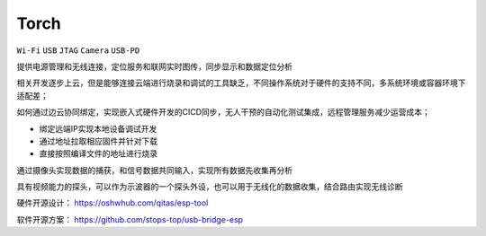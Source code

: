 .. _torch:

Torch
===============
``Wi-Fi`` ``USB`` ``JTAG`` ``Camera`` ``USB-PD``


提供电源管理和无线连接，定位服务和联网实时图传，同步显示和数据定位分析

相关开发逐步上云，但是能够连接云端进行烧录和调试的工具缺乏，不同操作系统对于硬件的支持不同，多系统环境或容器环境下适配差；

如何通过边云协同绑定，实现嵌入式硬件开发的CICD同步，无人干预的自动化测试集成，远程管理服务减少运营成本；

* 绑定远端IP实现本地设备调试开发
* 通过地址拉取相应固件并针对下载
* 直接按照编译文件的地址进行烧录

通过摄像头实现数据的捕获，和信号数据共同输入，实现所有数据先收集再分析

具有视频能力的探头，可以作为示波器的一个探头外设，也可以用于无线化的数据收集，结合路由实现无线诊断


硬件开源设计： https://oshwhub.com/qitas/esp-tool

软件开源方案： https://github.com/stops-top/usb-bridge-esp
